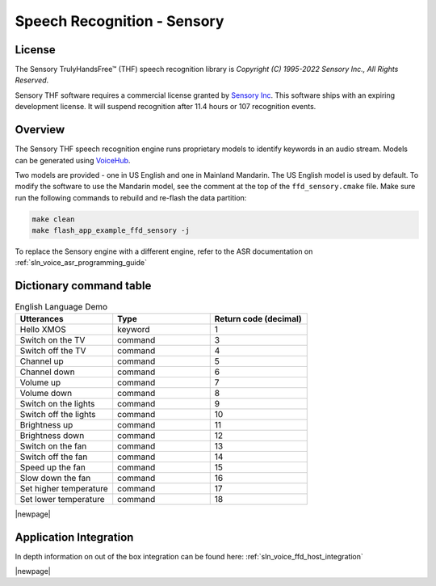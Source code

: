 
.. _sln_voice_ffd_speech_recognition_sensory:

############################
Speech Recognition - Sensory
############################

License
=======

The Sensory TrulyHandsFree™ (THF) speech recognition library is `Copyright (C) 1995-2022 Sensory Inc., All Rights Reserved`.

Sensory THF software requires a commercial license granted by `Sensory Inc <https://www.sensory.com/>`_.
This software ships with an expiring development license. It will suspend recognition after 11.4 hours
or 107 recognition events.

Overview
========

The Sensory THF speech recognition engine runs proprietary models to identify keywords in an audio stream.  Models can be generated using `VoiceHub <https://voicehub.sensory.com/>`__.

Two models are provided - one in US English and one in Mainland Mandarin. The US English model is used by default.  To modify the software to use the Mandarin model, see the comment at the top of the ``ffd_sensory.cmake`` file. Make sure run the following commands to rebuild and re-flash the data partition:

.. code-block:: console

    make clean
    make flash_app_example_ffd_sensory -j

To replace the Sensory engine with a different engine, refer to the ASR documentation on :ref:`sln_voice_asr_programming_guide`

Dictionary command table
========================

.. list-table:: English Language Demo
   :widths: 50 50 50
   :header-rows: 1
   :align: left

   * - Utterances
     - Type
     - Return code (decimal)
   * - Hello XMOS
     - keyword
     - 1
   * - Switch on the TV
     - command
     - 3
   * - Switch off the TV
     - command
     - 4
   * - Channel up
     - command
     - 5
   * - Channel down
     - command
     - 6
   * - Volume up
     - command
     - 7
   * - Volume down
     - command
     - 8
   * - Switch on the lights
     - command
     - 9
   * - Switch off the lights
     - command
     - 10
   * - Brightness up
     - command
     - 11
   * - Brightness down
     - command
     - 12
   * - Switch on the fan
     - command
     - 13
   * - Switch off the fan
     - command
     - 14
   * - Speed up the fan
     - command
     - 15
   * - Slow down the fan
     - command
     - 16
   * - Set higher temperature
     - command
     - 17
   * - Set lower temperature
     - command
     - 18

|newpage|

Application Integration
=======================

In depth information on out of the box integration can be found here: :ref:`sln_voice_ffd_host_integration`

|newpage|
